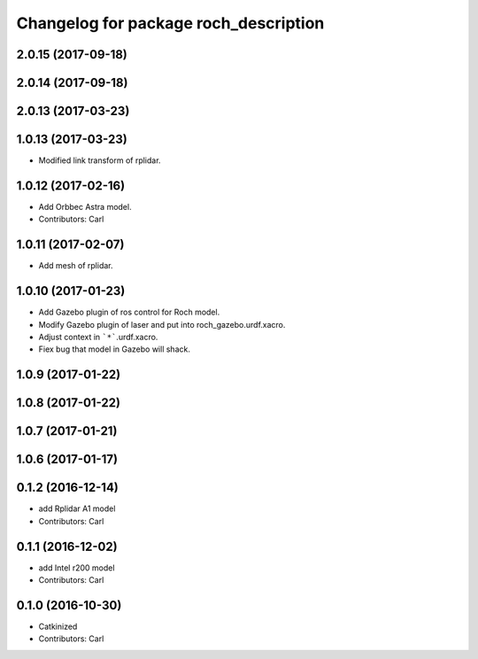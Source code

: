 ^^^^^^^^^^^^^^^^^^^^^^^^^^^^^^^^^^^^^^^
Changelog for package roch_description
^^^^^^^^^^^^^^^^^^^^^^^^^^^^^^^^^^^^^^^
2.0.15 (2017-09-18)
-------------------

2.0.14 (2017-09-18)
-------------------

2.0.13 (2017-03-23)
-------------------

1.0.13 (2017-03-23)
-------------------
* Modified link transform of rplidar.

1.0.12 (2017-02-16)
-------------------
* Add Orbbec Astra model.
* Contributors: Carl

1.0.11 (2017-02-07)
-------------------
* Add mesh of rplidar.

1.0.10 (2017-01-23)
-------------------
* Add Gazebo plugin of ros control for Roch model.
* Modify Gazebo plugin of laser and put into roch_gazebo.urdf.xacro.
* Adjust context in ```*```.urdf.xacro.
* Fiex bug that model in Gazebo will shack.

1.0.9 (2017-01-22)
-------------------

1.0.8 (2017-01-22)
-------------------

1.0.7 (2017-01-21)
-------------------

1.0.6 (2017-01-17)
-------------------

0.1.2 (2016-12-14)
-------------------
* add Rplidar A1 model
* Contributors: Carl


0.1.1 (2016-12-02)
-------------------
* add Intel r200 model
* Contributors: Carl


0.1.0 (2016-10-30)
-------------------
* Catkinized
* Contributors: Carl


